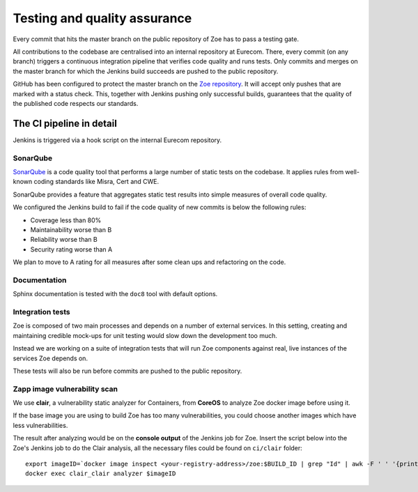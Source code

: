 .. _quality:

Testing and quality assurance
=============================

Every commit that hits the master branch on the public repository of Zoe has to pass a testing gate.

All contributions to the codebase are centralised into an internal repository at Eurecom. There, every commit (on any branch) triggers a continuous integration pipeline that verifies code quality and runs tests. Only commits and merges on the master branch for which the Jenkins build succeeds are pushed to the public repository.

GitHub has been configured to protect the master branch on the `Zoe repository <https://github.com/DistributedSystemsGroup/zoe>`_. It will accept only pushes that are marked with a status check. This, together with Jenkins pushing only successful builds, guarantees that the quality of the published code respects our standards.

The CI pipeline in detail
-------------------------

Jenkins is triggered via a hook script on the internal Eurecom repository.

SonarQube
^^^^^^^^^

`SonarQube <https://www.sonarqube.org/>`_  is a code quality tool that performs a large number of static tests on the codebase. It applies rules from well-known coding standards like Misra, Cert and CWE.

SonarQube provides a feature that aggregates static test results into simple measures of overall code quality.

We configured the Jenkins build to fail if the code quality of new commits is below the following rules:

* Coverage less than 80%
* Maintainability worse than B
* Reliability worse than B
* Security rating worse than A

We plan to move to A rating for all measures after some clean ups and refactoring on the code.

Documentation
^^^^^^^^^^^^^

Sphinx documentation is tested with the ``doc8`` tool with default options.

Integration tests
^^^^^^^^^^^^^^^^^

Zoe is composed of two main processes and depends on a number of external services. In this setting, creating and maintaining credible mock-ups for unit testing would slow down the development too much.

Instead we are working on a suite of integration tests that will run Zoe components against real, live instances of the services Zoe depends on.

These tests will also be run before commits are pushed to the public repository.

Zapp image vulnerability scan
^^^^^^^^^^^^^^^^^^^^^^^^^^^^^

We use **clair**, a vulnerability static analyzer for Containers, from **CoreOS** to analyze Zoe docker image before using it.

If the base image you are using to build Zoe has too many vulnerabilities, you could choose another images which have less vulnerabilities.

The result after analyzing would be on the **console output** of the Jenkins job for Zoe. Insert the script below into the Zoe's Jenkins job to do the Clair analysis, all the necessary files could be found on ``ci/clair`` folder:

::

  export imageID=`docker image inspect <your-registry-address>/zoe:$BUILD_ID | grep "Id" | awk -F ' ' '{print $2}' | awk -F ',' '{print $1}' | awk -F '"' '{print $2}'`
  docker exec clair_clair analyzer $imageID
